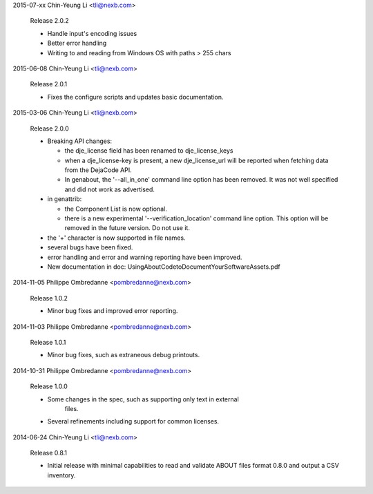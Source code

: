2015-07-xx  Chin-Yeung Li  <tli@nexb.com>

    Release 2.0.2

    * Handle input's encoding issues
    * Better error handling
    * Writing to and reading from Windows OS with paths > 255 chars


2015-06-08  Chin-Yeung Li  <tli@nexb.com>

    Release 2.0.1

    * Fixes the configure scripts and updates basic documentation.


2015-03-06  Chin-Yeung Li  <tli@nexb.com>

    Release 2.0.0

    * Breaking API changes:

      * the dje_license field has been renamed to dje_license_keys
      * when a dje_license-key is present, a new dje_license_url will be
        reported when fetching data from the DejaCode API.
      * In genabout, the '--all_in_one' command line option has been removed.
        It was not well specified and did not work as advertised.

    * in genattrib:

      * the Component List is now optional.
      * there is a new experimental '--verification_location' command line
        option.  This option will be removed in the future version. Do not use
        it.
    * the '+' character is now supported in file names.
    * several bugs have been fixed.
    * error handling and error and warning reporting have been improved.
    * New documentation in doc: UsingAboutCodetoDocumentYourSoftwareAssets.pdf


2014-11-05  Philippe Ombredanne <pombredanne@nexb.com>

    Release 1.0.2

    * Minor bug fixes and improved error reporting.


2014-11-03  Philippe Ombredanne <pombredanne@nexb.com>

    Release 1.0.1

    * Minor bug fixes, such as extraneous debug printouts.


2014-10-31  Philippe Ombredanne <pombredanne@nexb.com>

    Release 1.0.0

    * Some changes in the spec, such as supporting only text in external 
       files.
    * Several refinements including support for common licenses.

2014-06-24  Chin-Yeung Li  <tli@nexb.com>

    Release 0.8.1

    * Initial release with minimal capabilities to read and validate 
      ABOUT files format 0.8.0 and output a CSV inventory.

